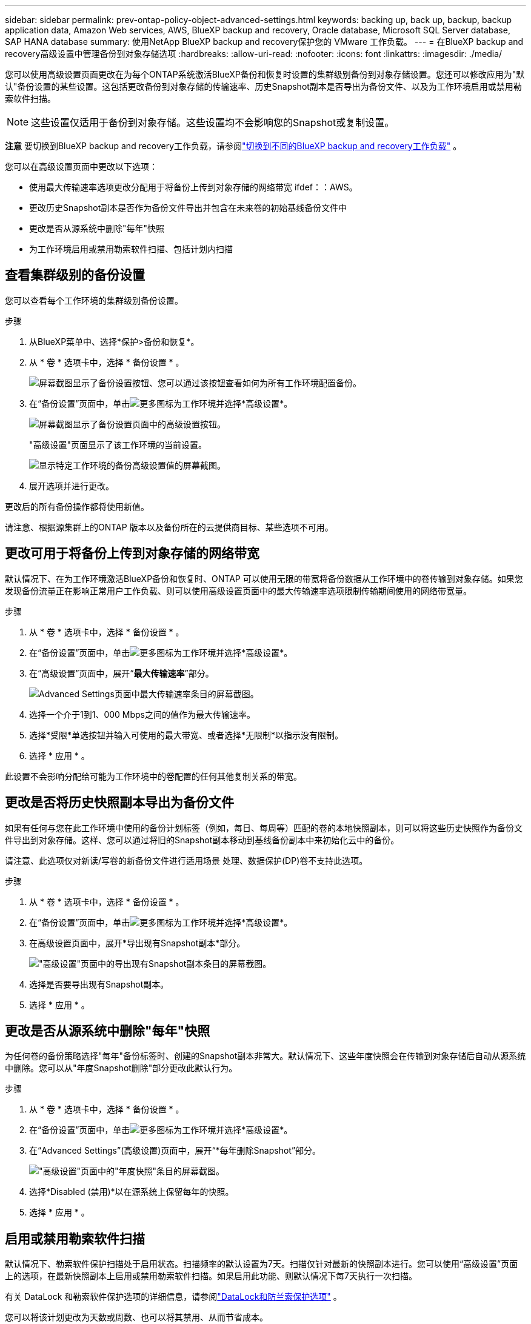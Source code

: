 ---
sidebar: sidebar 
permalink: prev-ontap-policy-object-advanced-settings.html 
keywords: backing up, back up, backup, backup application data, Amazon Web services, AWS, BlueXP backup and recovery, Oracle database, Microsoft SQL Server database, SAP HANA database 
summary: 使用NetApp BlueXP backup and recovery保护您的 VMware 工作负载。 
---
= 在BlueXP backup and recovery高级设置中管理备份到对象存储选项
:hardbreaks:
:allow-uri-read: 
:nofooter: 
:icons: font
:linkattrs: 
:imagesdir: ./media/


[role="lead"]
您可以使用高级设置页面更改在为每个ONTAP系统激活BlueXP备份和恢复时设置的集群级别备份到对象存储设置。您还可以修改应用为"默认"备份设置的某些设置。这包括更改备份到对象存储的传输速率、历史Snapshot副本是否导出为备份文件、以及为工作环境启用或禁用勒索软件扫描。


NOTE: 这些设置仅适用于备份到对象存储。这些设置均不会影响您的Snapshot或复制设置。

[]
====
*注意* 要切换到BlueXP backup and recovery工作负载，请参阅link:br-start-switch-ui.html["切换到不同的BlueXP backup and recovery工作负载"] 。

====
您可以在高级设置页面中更改以下选项：

* 使用最大传输速率选项更改分配用于将备份上传到对象存储的网络带宽
ifdef：：AWS。


endif::aws[]

* 更改历史Snapshot副本是否作为备份文件导出并包含在未来卷的初始基线备份文件中
* 更改是否从源系统中删除"每年"快照
* 为工作环境启用或禁用勒索软件扫描、包括计划内扫描




== 查看集群级别的备份设置

您可以查看每个工作环境的集群级别备份设置。

.步骤
. 从BlueXP菜单中、选择*保护>备份和恢复*。
. 从 * 卷 * 选项卡中，选择 * 备份设置 * 。
+
image:screenshot_backup_settings_button.png["屏幕截图显示了备份设置按钮、您可以通过该按钮查看如何为所有工作环境配置备份。"]

. 在“备份设置”页面中，单击image:icon-actions-horizontal.gif["更多图标"]为工作环境并选择*高级设置*。
+
image:screenshot_backup_advanced_settings_button.png["屏幕截图显示了备份设置页面中的高级设置按钮。"]

+
"高级设置"页面显示了该工作环境的当前设置。

+
image:screenshot_backup_advanced_settings_page2.png["显示特定工作环境的备份高级设置值的屏幕截图。"]

. 展开选项并进行更改。


更改后的所有备份操作都将使用新值。

请注意、根据源集群上的ONTAP 版本以及备份所在的云提供商目标、某些选项不可用。



== 更改可用于将备份上传到对象存储的网络带宽

默认情况下、在为工作环境激活BlueXP备份和恢复时、ONTAP 可以使用无限的带宽将备份数据从工作环境中的卷传输到对象存储。如果您发现备份流量正在影响正常用户工作负载、则可以使用高级设置页面中的最大传输速率选项限制传输期间使用的网络带宽量。

.步骤
. 从 * 卷 * 选项卡中，选择 * 备份设置 * 。
. 在“备份设置”页面中，单击image:icon-actions-horizontal.gif["更多图标"]为工作环境并选择*高级设置*。
. 在“高级设置”页面中，展开“*最大传输速率*”部分。
+
image:screenshot_backup_edit_transfer_rate.png["Advanced Settings页面中最大传输速率条目的屏幕截图。"]

. 选择一个介于1到1、000 Mbps之间的值作为最大传输速率。
. 选择*受限*单选按钮并输入可使用的最大带宽、或者选择*无限制*以指示没有限制。
. 选择 * 应用 * 。


此设置不会影响分配给可能为工作环境中的卷配置的任何其他复制关系的带宽。

ifdef::aws[]

endif::aws[]



== 更改是否将历史快照副本导出为备份文件

如果有任何与您在此工作环境中使用的备份计划标签（例如，每日、每周等）匹配的卷的本地快照副本，则可以将这些历史快照作为备份文件导出到对象存储。这样、您可以通过将旧的Snapshot副本移动到基线备份副本中来初始化云中的备份。

请注意、此选项仅对新读/写卷的新备份文件进行适用场景 处理、数据保护(DP)卷不支持此选项。

.步骤
. 从 * 卷 * 选项卡中，选择 * 备份设置 * 。
. 在“备份设置”页面中，单击image:icon-actions-horizontal.gif["更多图标"]为工作环境并选择*高级设置*。
. 在高级设置页面中，展开*导出现有Snapshot副本*部分。
+
image:screenshot_backup_edit_export_snapshots.png["\"高级设置\"页面中的导出现有Snapshot副本条目的屏幕截图。"]

. 选择是否要导出现有Snapshot副本。
. 选择 * 应用 * 。




== 更改是否从源系统中删除"每年"快照

为任何卷的备份策略选择"每年"备份标签时、创建的Snapshot副本非常大。默认情况下、这些年度快照会在传输到对象存储后自动从源系统中删除。您可以从"年度Snapshot删除"部分更改此默认行为。

.步骤
. 从 * 卷 * 选项卡中，选择 * 备份设置 * 。
. 在“备份设置”页面中，单击image:icon-actions-horizontal.gif["更多图标"]为工作环境并选择*高级设置*。
. 在“Advanced Settings”(高级设置)页面中，展开“*每年删除Snapshot”部分。
+
image:screenshot_backup_edit_yearly_snap_delete.png["\"高级设置\"页面中的\"年度快照\"条目的屏幕截图。"]

. 选择*Disabled (禁用)*以在源系统上保留每年的快照。
. 选择 * 应用 * 。




== 启用或禁用勒索软件扫描

默认情况下、勒索软件保护扫描处于启用状态。扫描频率的默认设置为7天。扫描仅针对最新的快照副本进行。您可以使用“高级设置”页面上的选项，在最新快照副本上启用或禁用勒索软件扫描。如果启用此功能、则默认情况下每7天执行一次扫描。

有关 DataLock 和勒索软件保护选项的详细信息，请参阅link:prev-ontap-policy-object-options.html["DataLock和防兰索保护选项"] 。

您可以将该计划更改为天数或周数、也可以将其禁用、从而节省成本。


TIP: 启用勒索软件扫描将产生额外费用、具体取决于云提供商。

计划的勒索软件扫描仅在最新的快照副本上运行。

如果禁用了计划内勒索软件扫描、您仍然可以执行按需扫描、并且在还原操作期间仍会执行扫描。

参考link:prev-ontap-policy-manage.html["管理策略"]有关管理实施勒索软件检测的政策的详细信息。

.步骤
. 从 * 卷 * 选项卡中，选择 * 备份设置 * 。
. 在“备份设置”页面中，单击image:icon-actions-horizontal.gif["更多图标"]为工作环境并选择*高级设置*。
. 在“高级设置”页面中，展开“* Ransy要 扫描*”部分。
. 启用或禁用*勒索软件扫描*。
. 选择*计划的勒索软件扫描*。
. (可选)将每周默认扫描更改为天或周。
. 设置扫描运行频率(以天或周为单位)。
. 选择 * 应用 * 。

